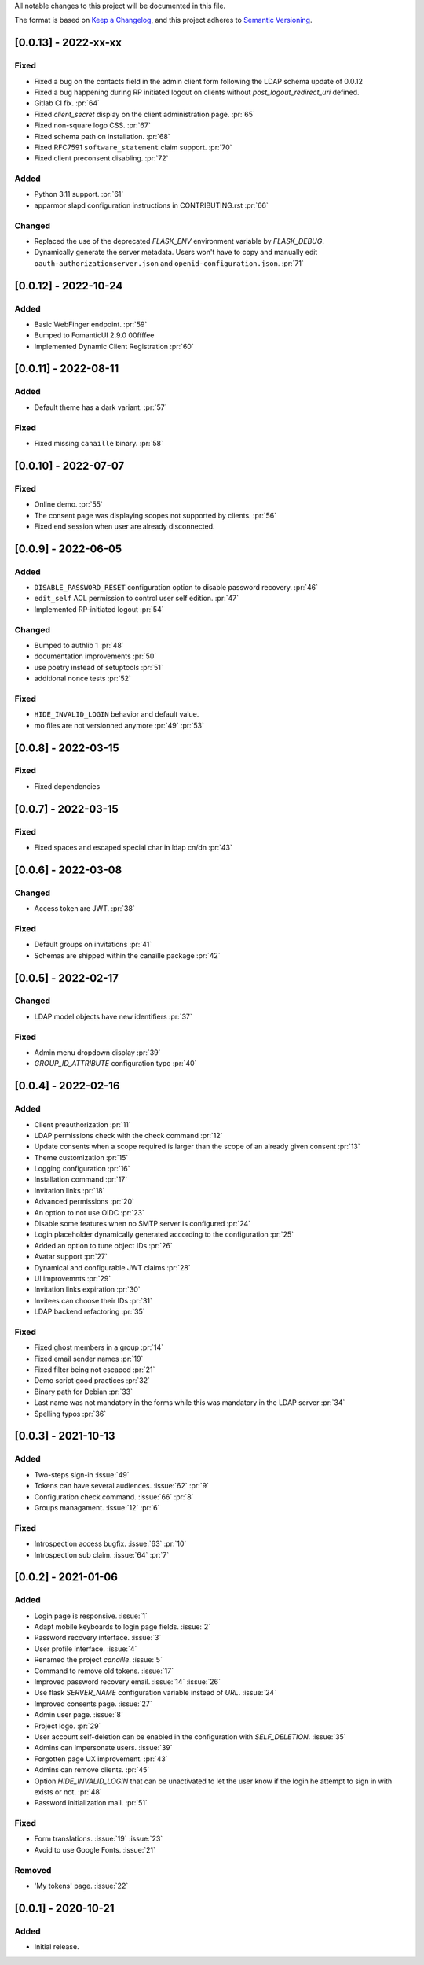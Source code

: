 All notable changes to this project will be documented in this file.

The format is based on `Keep a Changelog <https://keepachangelog.com/en/1.0.0/>`_,
and this project adheres to `Semantic Versioning <https://semver.org/spec/v2.0.0.html>`_.

[0.0.13] - 2022-xx-xx
=====================

Fixed
*****

- Fixed a bug on the contacts field in the admin client form following
  the LDAP schema update of 0.0.12
- Fixed a bug happening during RP initiated logout on clients without
  `post_logout_redirect_uri` defined.
- Gitlab CI fix. :pr:`64`
- Fixed `client_secret` display on the client administration page. :pr:`65`
- Fixed non-square logo CSS. :pr:`67`
- Fixed schema path on installation. :pr:`68`
- Fixed RFC7591 ``software_statement`` claim support. :pr:`70`
- Fixed client preconsent disabling. :pr:`72`

Added
*****

- Python 3.11 support. :pr:`61`
- apparmor slapd configuration instructions in CONTRIBUTING.rst :pr:`66`

Changed
*******

- Replaced the use of the deprecated `FLASK_ENV` environment variable by
  `FLASK_DEBUG`.
- Dynamically generate the server metadata. Users won't have to copy and
  manually edit ``oauth-authorizationserver.json`` and
  ``openid-configuration.json``. :pr:`71`

[0.0.12] - 2022-10-24
=====================

Added
*****

- Basic WebFinger endpoint. :pr:`59`
- Bumped to FomanticUI 2.9.0 00ffffee
- Implemented Dynamic Client Registration :pr:`60`

[0.0.11] - 2022-08-11
=====================

Added
*****

- Default theme has a dark variant. :pr:`57`

Fixed
*****

- Fixed missing ``canaille`` binary. :pr:`58`

[0.0.10] - 2022-07-07
=====================

Fixed
*****

- Online demo. :pr:`55`
- The consent page was displaying scopes not supported by clients. :pr:`56`
- Fixed end session when user are already disconnected.

[0.0.9] - 2022-06-05
====================

Added
*****

- ``DISABLE_PASSWORD_RESET`` configuration option to disable password recovery. :pr:`46`
- ``edit_self`` ACL permission to control user self edition. :pr:`47`
- Implemented RP-initiated logout :pr:`54`

Changed
*******

- Bumped to authlib 1 :pr:`48`
- documentation improvements :pr:`50`
- use poetry instead of setuptools :pr:`51`
- additional nonce tests :pr:`52`

Fixed
*****
- ``HIDE_INVALID_LOGIN`` behavior and default value.
- mo files are not versionned anymore :pr:`49` :pr:`53`

[0.0.8] - 2022-03-15
====================

Fixed
*****

- Fixed dependencies

[0.0.7] - 2022-03-15
====================

Fixed
*****

- Fixed spaces and escaped special char in ldap cn/dn :pr:`43`

[0.0.6] - 2022-03-08
====================

Changed
*******

- Access token are JWT. :pr:`38`

Fixed
*****

- Default groups on invitations :pr:`41`
- Schemas are shipped within the canaille package :pr:`42`

[0.0.5] - 2022-02-17
====================

Changed
*******

- LDAP model objects have new identifiers :pr:`37`

Fixed
*****

- Admin menu dropdown display :pr:`39`
- `GROUP_ID_ATTRIBUTE` configuration typo :pr:`40`

[0.0.4] - 2022-02-16
====================

Added
*****

- Client preauthorization :pr:`11`
- LDAP permissions check with the check command :pr:`12`
- Update consents when a scope required is larger than the scope of an already
  given consent :pr:`13`
- Theme customization :pr:`15`
- Logging configuration :pr:`16`
- Installation command :pr:`17`
- Invitation links :pr:`18`
- Advanced permissions :pr:`20`
- An option to not use OIDC :pr:`23`
- Disable some features when no SMTP server is configured :pr:`24`
- Login placeholder dynamically generated according to the configuration :pr:`25`
- Added an option to tune object IDs :pr:`26`
- Avatar support :pr:`27`
- Dynamical and configurable JWT claims :pr:`28`
- UI improvemnts :pr:`29`
- Invitation links expiration :pr:`30`
- Invitees can choose their IDs :pr:`31`
- LDAP backend refactoring :pr:`35`

Fixed
*****

- Fixed ghost members in a group :pr:`14`
- Fixed email sender names :pr:`19`
- Fixed filter being not escaped :pr:`21`
- Demo script good practices :pr:`32`
- Binary path for Debian :pr:`33`
- Last name was not mandatory in the forms while this was mandatory
  in the LDAP server :pr:`34`
- Spelling typos :pr:`36`

[0.0.3] - 2021-10-13
====================

Added
*****

- Two-steps sign-in :issue:`49`
- Tokens can have several audiences. :issue:`62` :pr:`9`
- Configuration check command. :issue:`66` :pr:`8`
- Groups managament. :issue:`12` :pr:`6`

Fixed
*****

- Introspection access bugfix. :issue:`63` :pr:`10`
- Introspection sub claim. :issue:`64` :pr:`7`

[0.0.2] - 2021-01-06
====================

Added
*****

- Login page is responsive. :issue:`1`
- Adapt mobile keyboards to login page fields. :issue:`2`
- Password recovery interface. :issue:`3`
- User profile interface. :issue:`4`
- Renamed the project *canaille*. :issue:`5`
- Command to remove old tokens. :issue:`17`
- Improved password recovery email. :issue:`14` :issue:`26`
- Use flask `SERVER_NAME` configuration variable instead of `URL`. :issue:`24`
- Improved consents page. :issue:`27`
- Admin user page. :issue:`8`
- Project logo. :pr:`29`
- User account self-deletion can be enabled in the configuration with `SELF_DELETION`. :issue:`35`
- Admins can impersonate users. :issue:`39`
- Forgotten page UX improvement. :pr:`43`
- Admins can remove clients. :pr:`45`
- Option `HIDE_INVALID_LOGIN` that can be unactivated to let the user know if
  the login he attempt to sign in with exists or not. :pr:`48`
- Password initialization mail. :pr:`51`

Fixed
*****

- Form translations. :issue:`19` :issue:`23`
- Avoid to use Google Fonts. :issue:`21`

Removed
*******

- 'My tokens' page. :issue:`22`


[0.0.1] - 2020-10-21
====================

Added
*****

- Initial release.
